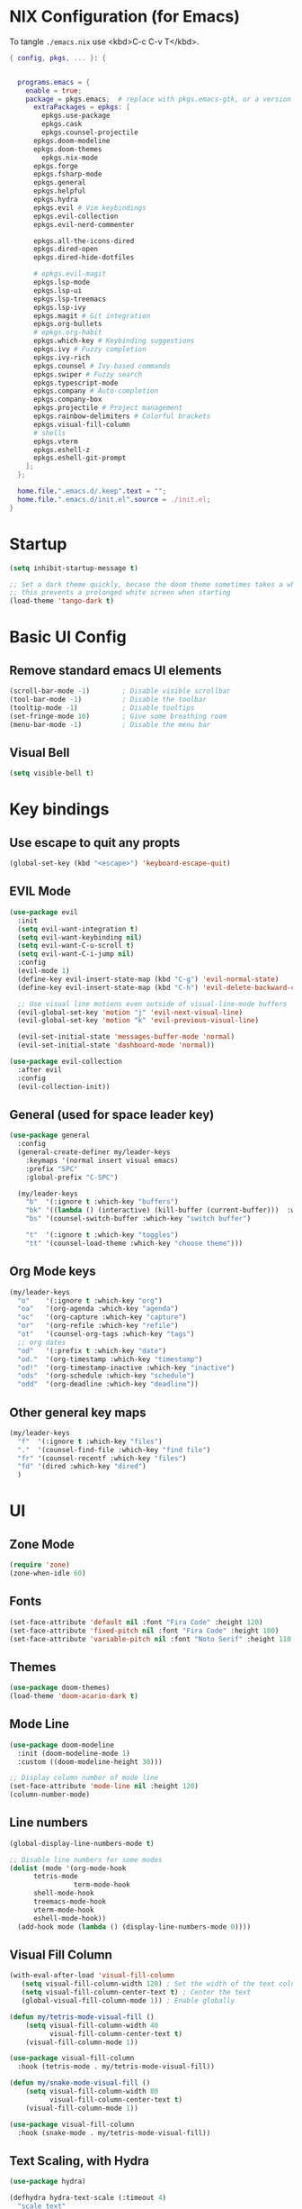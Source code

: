 #+TITLE Emacs Configuration
#+STARTUP: overview
#+PROPERTY: header-args:emacs-lisp :tangle ./init.el 

* NIX Configuration (for Emacs)

To tangle ~./emacs.nix~ use <kbd>C-c C-v T</kbd>.

#+begin_src nix :tangle ./emacs.nix
  { config, pkgs, ... }: {

    
    programs.emacs = {
      enable = true;
      package = pkgs.emacs;  # replace with pkgs.emacs-gtk, or a version provided by the community overlay if desired.
    	extraPackages = epkgs: [
    	  epkgs.use-package
    	  epkgs.cask
    	  epkgs.counsel-projectile
        epkgs.doom-modeline
        epkgs.doom-themes
    	  epkgs.nix-mode
        epkgs.forge
        epkgs.fsharp-mode
        epkgs.general
        epkgs.helpful
        epkgs.hydra
        epkgs.evil # Vim keybindings
        epkgs.evil-collection
        epkgs.evil-nerd-commenter

        epkgs.all-the-icons-dired
        epkgs.dired-open
        epkgs.dired-hide-dotfiles
        
        # epkgs.evil-magit
        epkgs.lsp-mode
        epkgs.lsp-ui
        epkgs.lsp-treemacs
        epkgs.lsp-ivy
        epkgs.magit # Git integration
        epkgs.org-bullets
        # epkgs.org-habit
        epkgs.which-key # Keybinding suggestions
        epkgs.ivy # Fuzzy completion
        epkgs.ivy-rich
        epkgs.counsel # Ivy-based commands
        epkgs.swiper # Fuzzy search
        epkgs.typescript-mode
        epkgs.company # Auto-completion
        epkgs.company-box
        epkgs.projectile # Project management
        epkgs.rainbow-delimiters # Colorful brackets
        epkgs.visual-fill-column
        # shells
        epkgs.vterm
        epkgs.eshell-z
        epkgs.eshell-git-prompt
      ];
    };
    
    home.file.".emacs.d/.keep".text = "";
    home.file.".emacs.d/init.el".source = ./init.el;
  }
#+end_src

* Startup
#+begin_src emacs-lisp 
  (setq inhibit-startup-message t)

  ;; Set a dark theme quickly, becase the doom theme sometimes takes a while to laod
  ;; this prevents a prolonged white screen when starting
  (load-theme 'tango-dark t)
#+end_src

* Basic UI Config
** Remove standard emacs UI elements
#+begin_src emacs-lisp
  (scroll-bar-mode -1)        ; Disable visible scrollbar
  (tool-bar-mode -1)          ; Disable the toolbar
  (tooltip-mode -1)           ; Disable tooltips
  (set-fringe-mode 10)        ; Give some breathing room
  (menu-bar-mode -1)          ; Disable the menu bar
#+end_src

** Visual Bell
#+begin_src emacs-lisp
  (setq visible-bell t)
#+end_src

* Key bindings
** Use escape to quit any propts
#+begin_src emacs-lisp
  (global-set-key (kbd "<escape>") 'keyboard-escape-quit)
#+end_src

** EVIL Mode
#+begin_src emacs-lisp
  (use-package evil
    :init
    (setq evil-want-integration t)
    (setq evil-want-keybinding nil)
    (setq evil-want-C-u-scroll t)
    (setq evil-want-C-i-jump nil)
    :config
    (evil-mode 1)
    (define-key evil-insert-state-map (kbd "C-g") 'evil-normal-state)
    (define-key evil-insert-state-map (kbd "C-h") 'evil-delete-backward-char-and-join)
    
    ;; Use visual line motions even outside of visual-line-mode buffers
    (evil-global-set-key 'motion "j" 'evil-next-visual-line)
    (evil-global-set-key 'motion "k" 'evil-previous-visual-line)

    (evil-set-initial-state 'messages-buffer-mode 'normal)
    (evil-set-initial-state 'dashboard-mode 'normal))

  (use-package evil-collection
    :after evil
    :config
    (evil-collection-init))
#+end_src
** General (used for space leader key)
#+begin_src emacs-lisp
  (use-package general
    :config
    (general-create-definer my/leader-keys
      :keymaps '(normal insert visual emacs)
      :prefix "SPC"
      :global-prefix "C-SPC")

    (my/leader-keys
      "b"  '(:ignore t :which-key "buffers")
      "bk" '((lambda () (interactive) (kill-buffer (current-buffer)))  :which-key "kill buffer")
      "bs" '(counsel-switch-buffer :which-key "switch buffer")
      
      "t"  '(:ignore t :which-key "toggles")
      "tt" '(counsel-load-theme :which-key "choose theme")))
#+end_src

** Org Mode keys

#+begin_src emacs-lisp
  (my/leader-keys
    "o"    '(:ignore t :which-key "org")
    "oa"   '(org-agenda :which-key "agenda")
    "oc"   '(org-capture :which-key "capture")
    "or"   '(org-refile :which-key "refile")
    "ot"   '(counsel-org-tags :which-key "tags")
    ;; org dates
    "od"   '(:prefix t :which-key "date")
    "od."  '(org-timestamp :which-key "timestamp")
    "od!"  '(org-timestamp-inactive :which-key "inactive")
    "ods"  '(org-schedule :which-key "schedule")
    "odd"  '(org-deadline :which-key "deadline"))
#+end_src


** Other general key maps
#+begin_src emacs-lisp
  (my/leader-keys
    "f"  '(:ignore t :which-key "files")	
    "."  '(counsel-find-file :which-key "find file")
    "fr" '(counsel-recentf :which-key "files")
    "fd" '(dired :which-key "dired")
    )
#+end_src

* UI
** Zone Mode

#+begin_src emacs-lisp
  (require 'zone)
  (zone-when-idle 60)
#+end_src

** Fonts
#+begin_src emacs-lisp
  (set-face-attribute 'default nil :font "Fira Code" :height 120)
  (set-face-attribute 'fixed-pitch nil :font "Fira Code" :height 100)
  (set-face-attribute 'variable-pitch nil :font "Noto Serif" :height 110 :weight 'regular )
#+end_src

** Themes
#+begin_src emacs-lisp
  (use-package doom-themes)
  (load-theme 'doom-acario-dark t)
#+end_src

** Mode Line
#+begin_src emacs-lisp
  (use-package doom-modeline
    :init (doom-modeline-mode 1)
    :custom ((doom-modeline-height 30)))

  ;; Display column number of mode line
  (set-face-attribute 'mode-line nil :height 120)
  (column-number-mode)
#+end_src

** Line numbers
#+begin_src emacs-lisp
  (global-display-line-numbers-mode t)

  ;; Disable line numbers for some modes
  (dolist (mode '(org-mode-hook
  		tetris-mode
                  term-mode-hook
  		shell-mode-hook
  		treemacs-mode-hook
  		vterm-mode-hook
  		eshell-mode-hook))
    (add-hook mode (lambda () (display-line-numbers-mode 0))))
#+end_src

** Visual Fill Column
#+begin_src emacs-lisp
  (with-eval-after-load 'visual-fill-column
     (setq visual-fill-column-width 120) ; Set the width of the text column
     (setq visual-fill-column-center-text t) ; Center the text
     (global-visual-fill-column-mode 1)) ; Enable globally

  (defun my/tetris-mode-visual-fill ()
      (setq visual-fill-column-width 40
            visual-fill-column-center-text t)
      (visual-fill-column-mode 1))

  (use-package visual-fill-column
    :hook (tetris-mode . my/tetris-mode-visual-fill))
  
  (defun my/snake-mode-visual-fill ()
      (setq visual-fill-column-width 80
            visual-fill-column-center-text t)
      (visual-fill-column-mode 1))

  (use-package visual-fill-column
    :hook (snake-mode . my/tetris-mode-visual-fill))

#+end_src

** Text Scaling, with Hydra
#+begin_src emacs-lisp
   (use-package hydra)

   (defhydra hydra-text-scale (:timeout 4)
     "scale text"
     ("j" text-scale-increase "in")
     ("k" text-scale-decrease "out")
     ("f" nil "finished" :exit t))

   (my/leader-keys
     "ts" '(hydra-text-scale/body :which-key "scale text"))
#+end_src
* Minibuffer stuff
** Enable which-key for keybinding suggestions
#+begin_src emacs-lisp
  (require 'which-key)
  (which-key-mode)
#+end_src
** Ivy & councel
*** Ivy with a few EVIL style keys

#+begin_src emacs-lisp
      (use-package ivy
        :diminish
        :bind (("C-s" . swiper)
               :map ivy-minibuffer-map
               ("TAB" . ivy-alt-done)	
               ("C-l" . ivy-alt-done)
               ("C-j" . ivy-next-line)
               ("C-k" . ivy-previous-line)
               :map ivy-switch-buffer-map
               ("C-k" . ivy-previous-line)
               ("C-l" . ivy-done)
               ("C-d" . ivy-switch-buffer-kill)
               :map ivy-reverse-i-search-map
               ("C-k" . ivy-previous-line)
               ("C-d" . ivy-reverse-i-search-kill))
        :config
        (ivy-mode 1))

   (advice-add 'org-set-tags-command :override 'counsel-org-tag) 
#+end_src

*** Ivy Rich
#+begin_src emacs-lisp
  (use-package ivy-rich :init (ivy-rich-mode 1))
#+end_src

*** Councel
#+begin_src emacs-lisp
   (use-package counsel
     :bind (("M-x" . counsel-M-x)
            ("C-x b" . counsel-ibuffer)
            ("C-x C-f" . counsel-find-file)
            :map minibuffer-local-map
            ("C-r" . 'counsel-minibuffer-history)))
#+end_src

** Helpful Help, with Helpful                                           
#+begin_src emacs-lisp
  (use-package helpful
    :custom
    (counsel-describe-function-function #'helpful-callable)
    (counsel-describe-variable-function #'helpful-variable)
    :bind
    ([remap org-set-tags-command] . councel-org-tag)
    ([remap describe-function] . counsel-describe-function)
    ([remap describe-command] . helpful-command)
    ([remap describe-variable] . counsel-describe-variable)
    ([remap describe-key] . helpful-key))
#+End_src

* Programming
** Code completion with Company
#+begin_src emacs-lisp
(use-package company
  :after lsp-mode
  :hook (lsp-mode . company-mode)
  :bind (:map company-active-map
         ("<tab>" . company-complete-selection))
        (:map lsp-mode-map
         ("<tab>" . company-indent-or-complete-common))
  :custom
  (company-minimum-prefix-length 1)
  (company-idle-delay 0.0))

(use-package company-box
  :hook (company-mode . company-box-mode))

 (add-hook 'after-init-hook 'global-company-mode)
#+end_src

** Rainbow Brackets
#+begin_src emacs-lisp
   (use-package rainbow-delimiters
     :hook (prog-mode . rainbow-delimiters-mode))
#+end_src

** Commenting
#+begin_src emacs-lisp
(use-package evil-nerd-commenter
  :bind ("M-/" . evilnc-comment-or-uncomment-lines))
#+end_src
** Git, with Magit (and Forge)
#+begin_quote
NOTE: Make sure to configure a GitHub token before using this package!
- https://magit.vc/manual/forge/Token-Creation.html#Token-Creation
- https://magit.vc/manual/ghub/Getting-Started.html#Getting-Started
#+end_quote

#+begin_src emacs-lisp
  (use-package magit
    :custom
    (magit-display-buffer-function #'magit-display-buffer-same-window-except-diff-v1))

  
  (use-package forge)
#+end_src

** Languages
*** Language Server Protocol
#+begin_src emacs-lisp
  (defun efs/lsp-mode-setup ()
    (setq lsp-headerline-breadcrumb-segments '(path-up-to-project file symbols))
    (lsp-headerline-breadcrumb-mode))

  (use-package lsp-mode
    :commands (lsp lsp-deferred)
    :hook (lsp-mode . efs/lsp-mode-setup)
    :init
    (setq lsp-keymap-prefix "C-c l")  ;; Or 'C-l', 's-l'
    :config
    (lsp-enable-which-key-integration t))
#+end_src

**** LSP UI
#+begin_src emacs-lisp
  (use-package lsp-ui
    :hook (lsp-mode . lsp-ui-mode)
    :custom
    (lsp-ui-doc-position 'bottom))
#+end_src

**** LSP Treemacs
#+begin_src emacs-lisp
  (use-package lsp-treemacs
    :after lsp)
#+end_src
**** LSP Ivy
#+begin_src emacs-lisp
  (use-package lsp-ivy)
#+end_src

*** Keybindings
#+begin_src emacs-lisp
  (my/leader-keys
     "l"   '(:ignore t :which-key "lsp mode")
     "ld"  '(flymake-show-project-diagnostics :which-key "diagnostics")
     "lt"  '(:prefix t :which-key "tree")
     "lts" '(lsp-treemacs-symbols :which-key "symbols")
     "ls"  '(lsp-ivy-workspace-symbol :which-key "find symbol")
     ) 

#+end_src

*** F#

#+begin_src emacs-lisp
  (use-package fsharp-mode
    :mode " \\.fs[iylx]?$'"
    :hook (fsharp-mode . lsp-deferred)
    :config
    (autoload 'fsharp-mode "fsharp" "Major mode for editing F# code." t)
    (autoload 'run-fsharp "inf-fsharp" "Run an inferior F# process." t)
    (autoload 'mdbg "mdbg" "The CLR debugger" t)
    ;; (setq inferior-fsharp-program "PATH_TO_YOUR_FSI_EXE")
    ;; (setq fsharp-compiler "PATH_TO_YOUR_FSC_EXE")
    (add-to-list 'auto-mode-alist '("\\.fs[iylx]?$" . fsharp-mode))
          )
#+end_src

*** NIX
#+begin_src emacs-lisp
  (use-package nix-mode
    :mode " \\.nix$"
    :hook (nix-mode . lsp-deferred)
    :config
    (add-to-list 'auto-mode-alist '("\\.nix$" . nix-mode)))
        
  ;    (with-eval-after-load 'lsp-mode
  ;      (lsp-register-client
  ;        (make-lsp-client :new-connection (lsp-stdio-connection "nixd")
  ;                         :major-modes '(nix-mode)
  ;                         :priority 0
  ;                         :server-id 'nixd)))
#+end_src

*** TypeScript

#+begin_src emacs-lisp
  (use-package typescript-mode
    :mode "\\.ts\\'"
    :hook (typescript-mode . lsp-deferred)
    :config
    (setq typescript-indent-level 2))
#+end_src

* Project Management (Projectile)
#+begin_src emacs-lisp
  (use-package projectile
    :diminish projectile-mode
    :config (projectile-mode)
    :custom ((projectile-completion-system 'ivy))
    :bind-keymap
    ("C-c p" . projectile-command-map)
    :init
    ;; NOTE: Set this to the folder where you keep your Git repos!
    (when (file-directory-p "~/Projects/Code")
      (setq projectile-project-search-path '("~/Projects/Code")))
    (setq projectile-switch-project-action #'projectile-dired))

  (use-package counsel-projectile
    :config (counsel-projectile-mode))
#+end_src

* Org Mode
#+begin_src emacs-lisp
      (defun my/org-mode-setup ()
        (org-indent-mode)
        (variable-pitch-mode 1)
        (visual-line-mode 1)

        (setq org-agenda-start-with-log-mode t)
        (setq org-log-done 'time)
        (setq org-log-into-drawer t)
        )
#+end_src
** Org UI
*** Org fonts
#+begin_src emacs-lisp
   (defun my/org-font-setup ()
     ;; Replace list hyphen with dot
     (font-lock-add-keywords 'org-mode
                             '(("^ *\\([-]\\) "
                                (0 (prog1 () (compose-region (match-beginning 1) (match-end 1) "•"))))))

     ;; Set faces for heading levels
     (dolist (face '((org-level-1 . 1.4)
                     (org-level-2 . 1.2)
                     (org-level-3 . 1.1)
                     (org-level-4 . 1.0)
                     (org-level-5 . 1.1)
                     (org-level-6 . 1.1)
                     (org-level-7 . 1.1)
                     (org-level-8 . 1.1)))
       (set-face-attribute (car face) nil :font "noto sans" :weight 'regular :height (cdr face)))

     ;; Ensure that anything that should be fixed-pitch in Org files appears that way
     (set-face-attribute 'org-block nil :foreground nil :inherit 'fixed-pitch)
     (set-face-attribute 'org-code nil   :inherit '(shadow fixed-pitch))
     (set-face-attribute 'org-table nil   :inherit '(shadow fixed-pitch))
     (set-face-attribute 'org-verbatim nil :inherit '(shadow fixed-pitch))
     (set-face-attribute 'org-special-keyword nil :inherit '(font-lock-comment-face fixed-pitch))
     (set-face-attribute 'org-meta-line nil :inherit '(font-lock-comment-face fixed-pitch))
     (set-face-attribute 'org-checkbox nil :inherit 'fixed-pitch))
#+end_src

*** Org Bullets
#+begin_src emacs-lisp
  (use-package org-bullets
       :after org
       :hook (org-mode . org-bullets-mode)
       :custom
       (org-bullets-bullet-list '("◉" "○" "●" "○" "●" "○" "●")))
#+end_src
*** Visual Fill
#+begin_src emacs-lisp
  (defun my/org-mode-visual-fill ()
      (setq visual-fill-column-width 120
            visual-fill-column-center-text t)
      (visual-fill-column-mode 1))

  (use-package visual-fill-column
    :hook (org-mode . my/org-mode-visual-fill))
#+end_src
** Org files
#+begin_src emacs-lisp
  (setq org-directory "~/OneDrive/org/")
  (setq org-agenda-files '("~/OneDrive/org/tasks.org"
  			 "~/OneDrive/org/shed.org"
                           "~/OneDrive/org/anniversaries.org"))
#+end_src

** Capture
#+begin_src emacs-lisp
  (setq org-capture-templates
         '(
           ;; ("j" "Journal")
           ;; ("jj" "journal" entry (file+datetree "~/OneDrive/org/journal.org")
           ;;  "\n\n* %U\n%?")
           ;; ("jt" "journal" entry (file+datetree "~/OneDrive/org/journal.org")
           ;;  "* [ ] %?\nSCHEDULED: %t")

           ("j" "Journal")
           ("jj" "Journal" entry
            (file+olp+datetree "journal.org" "Journal")
            "* Entry - %<%H:%M>\n%U\n\n%?"
            :empty-lines 1
   	 :kill-buffer t)
           ("jg" "Goals" entry
            (file+olp+datetree "journal.org" "Journal")
            "* TODO Goals - %<%d %B %Y> [/]\nSCHEDULED: %t\n** [ ] %?"
            :prepend t)

           ("b" "blog-post" entry (file+olp "~/repos/blog-home/blog.org" "blog")
            "* TODO %^{Title} %^g \n:PROPERTIES:\n:EXPORT_FILE_NAME: %^{Slug}\n:EXPORT_DATE: %T\n:END:\n\n%?"
            :empty-lines-before 2)

           ("m" "Email Workflow")
           ("mf" "Follow Up" entry (file+olp "~/OneDrive/org/mail.org" "Follow Up")
            "* TODO Follow up with %:fromname on %a\nSCHEDULED:%t\n\n%i")
           ("mr" "Read Later" entry (file+olp "~/OneDrive/org/mail.org" "Read Later")
            "* TODO Read %a\nSCHEDULED:%t\n\n%i")

         ("s" "Sleep Entry" table-line
            (file+headline "sleep.org" "Data")
            "|#|%^{Date}u|%^{Move (kcal)}|%^{Exercise (min)}|%^{Caffeine (mg)}|%^{Tim in daylight (min)}|%^{Time in bed}|%^{Time out of bed}|%^{Sleep Duration (h:mm)}||%^{Tags}g|"
            :immediate-finish t :jump-to-captured t
            )

           ("t" "Task" entry
            (file+headline "tasks.org" "Tasks")
            "** TODO %? %^g\n:PROPERTIES:\n:CREATED: %U\n:END:\n" :empty-lines 1)

           ("T" "Task with Deadline" entry
            (file+headline "tasks.org" "Tasks")
            "** TODO %?  %^g\nDEADLINE: %^t\n:PROPERTIES:\n:CREATED: %U\n:END:\n" :empty-lines 1)

           ))
#+end_src
** Templates
*** Block templates, with tempo
to create a block from the template type ~<el~ and press <kbd>tab<kbd>.
#+begin_src emacs-lisp
  (require 'org-tempo)
     (add-to-list 'org-structure-template-alist '("sh" . "src shell"))
     (add-to-list 'org-structure-template-alist '("el" . "src emacs-lisp"))
     (add-to-list 'org-structure-template-alist '("py" . "src python"))
#+end_src
** TODOs
#+begin_src emacs-lisp
    (setq org-todo-keywords
              '((sequence "TODO(t)" "NEXT(n)" "|" "DONE(d!)")
                (sequence "BACKLOG(b)" "PLAN(p)" "READY(r)" "ACTIVE(a)" "REVIEW(v)" "WAIT(w@/!)" "HOLD(h)"
  			"|" "COMPLETED(c)" "CANC(k@)")))
#+end_src
** Org Habit
#+begin_src emacs-lisp
  (require 'org-habit)
   (add-to-list 'org-modules 'org-habit)
   (setq org-habit-graph-column 60)
#+end_src
** Agenda (Custome views)
#+begin_src emacs-lisp
  (setq org-agenda-custom-commands
   '(("d" "Dashboard"
     ((agenda "" ((org-deadline-warning-days 7)))
      (todo "NEXT"
        ((org-agenda-overriding-header "Next Tasks")))
      (tags-todo "agenda/ACTIVE" ((org-agenda-overriding-header "Active Projects")))))

    ("n" "Next Tasks"
     ((todo "NEXT"
        ((org-agenda-overriding-header "Next Tasks")))))

    ("W" "Work Tasks" tags-todo "+work-hold")

    ;; Low-effort next actions
    ("e" tags-todo "+TODO=\"NEXT\"+Effort<15&+Effort>0"
     ((org-agenda-overriding-header "Low Effort Tasks")
      (org-agenda-max-todos 20)
      (org-agenda-files org-agenda-files)))

    ("w" "Workflow Status"
     ((todo "WAIT"
            ((org-agenda-overriding-header "Waiting on External")
             (org-agenda-files org-agenda-files)))
      (todo "REVIEW"
            ((org-agenda-overriding-header "In Review")
             (org-agenda-files org-agenda-files)))
      (todo "PLAN"
            ((org-agenda-overriding-header "In Planning")
             (org-agenda-todo-list-sublevels nil)
             (org-agenda-files org-agenda-files)))
      (todo "BACKLOG"
            ((org-agenda-overriding-header "Project Backlog")
             (org-agenda-todo-list-sublevels nil)
             (org-agenda-files org-agenda-files)))
      (todo "READY"
            ((org-agenda-overriding-header "Ready for Work")
             (org-agenda-files org-agenda-files)))
      (todo "ACTIVE"
            ((org-agenda-overriding-header "Active Projects")
             (org-agenda-files org-agenda-files)))
      (todo "COMPLETED"
            ((org-agenda-overriding-header "Completed Projects")
             (org-agenda-files org-agenda-files)))
      (todo "CANC"
            ((org-agenda-overriding-header "Cancelled Projects")
             (org-agenda-files org-agenda-files)))))))
#+end_src
** Refile (archive TODOs)
#+begin_src emacs-lisp
  (setq org-refile-targets
    '(("archive.org" :maxlevel . 2)
      ("tasks.org" :maxlevel . 1)))
  ;; Save Org buffers after refiling!
  (advice-add 'org-refile :after 'org-save-all-org-buffers)
#+end_src

** Initialise org mode
#+begin_src emacs-lisp
   (use-package org
     :hook (org-mode . my/org-mode-setup)
     :config
     (setq org-ellipsis " ▾")
     (my/org-font-setup))
#+end_src
* Org Babel, and tangle
#+begin_src emacs-lisp
  (org-babel-do-load-languages
   'org-babel-load-languages
   '((emacs-lisp . t)
     (python . t)))

  (push '("conf-unix" . conf-unix) org-src-lang-modes)

  ;; Automatically tangle our Emacs.org config file when we save it
  (defun efs/org-babel-tangle-config ()
    (when (string-equal (buffer-file-name)
                        (expand-file-name "~/nixos-config/home/me/emacs.org"))
      ;; Dynamic scoping to the rescue
      (let ((org-confirm-babel-evaluate nil))
        (org-babel-tangle))))

  (add-hook 'org-mode-hook (lambda () (add-hook 'after-save-hook #'efs/org-babel-tangle-config)))
#+end_src
* Dired

- Ret :: open file
- S-Ret :: open file new window
- M-Rert :: open file new window, keep focus
  
** Key Bindings
*** Navigation

*** macs / Evil

    n / j - next line
    p / k - previous line
    j / J - jump to file in buffer
    RET - select file or directory
    ^ - go to parent directory
    S-RET / g O - Open file in “other” window
    M-RET - Show file in other window without focusing (previewing files)
    g o (dired-view-file) - Open file but in a “preview” mode, close with q
    g / g r Refresh the buffer with revert-buffer after changing configuration (and after filesystem changes!)

*** Marking files

    m - Marks a file
    u - Unmarks a file
    U - Unmarks all files in buffer
    * t / t - Inverts marked files in buffer
    % m - Mark files in buffer using regular expression
    * - Lots of other auto-marking functions
    k / K - “Kill” marked items (refresh buffer with g / g r to get them back)
    Many operations can be done on a single file if there are no active marks!

*** Copying and Renaming files

    C - Copy marked files (or if no files are marked, the current file)
    Copying single and multiple files
    U - Unmark all files in buffer
    R - Rename marked files, renaming multiple is a move!
    % R - Rename based on regular expression: ^test , old-\&

Power command: C-x C-q (dired-toggle-read-only) - Makes all file names in the buffer editable directly to rename them! Press Z Z to confirm renaming or Z Q to abort.
Deleting files

    D - Delete marked file
    d - Mark file for deletion
    x - Execute deletion for marks
    delete-by-moving-to-trash - Move to trash instead of deleting permanently
 
*** Creating and extracting archives

    Z - Compress or uncompress a file or folder to (.tar.gz)
    c - Compress selection to a specific file
    dired-compress-files-alist - Bind compression commands to file extension

*** Other common operations

    T - Touch (change timestamp)
    M - Change file mode
    O - Change file owner
    G - Change file group
    S - Create a symbolic link to this file
    L - Load an Emacs Lisp file into Emacs



  #+begin_src emacs-lisp
    (use-package dired
      :ensure nil
      :commands (dired dired-jump)
      :bind (("C-x C-j" . dired-jump))
      :custom ((dired-listing-switches "-agho --group-directories-first"))
      :config
      (evil-collection-define-key 'normal 'dired-mode-map
        "h" 'dired-single-up-directory
        "l" 'dired-single-buffer))

    (use-package all-the-icons-dired
      :hook (dired-mode . all-the-icons-dired-mode))

    (use-package dired-open
      :config
      ;; Doesn't work as expected!
      ;;(add-to-list 'dired-open-functions #'dired-open-xdg t)
      (setq dired-open-extensions '(("png" . "feh")
                                    ("mkv" . "mpv"))))

    (use-package dired-hide-dotfiles
      :hook (dired-mode . dired-hide-dotfiles-mode)
      :config
      (evil-collection-define-key 'normal 'dired-mode-map
        "H" 'dired-hide-dotfiles-mode))
  #+end_src

* Terminals

** term-mode
#+begin_src emacs-lisp
    (use-package term
      :config
      (setq explicit-shell-file-name "zsh") ;; Change this to zsh, etc
      ;;(setq explicit-zsh-args '())         ;; Use 'explicit-<shell>-args for shell-specific args

      ;; Match the default Bash shell prompt.  Update this if you have a custom prompt
      (setq term-prompt-regexp "^.*?\ \ *")
      )
#+end_src

*** Better term mode colours
#+begin_src emacs-lisp :tangle no
;(use-package eterm-256color
;  :hook (term-mode . eterm-256color-mode))
#+end_src

** vterm

#+begin_src emacs-lisp
  (use-package vterm
    :commands vterm
    :config
    (setq term-prompt-regexp "^[^#$%>\n]*[#$%>] *")  ;; Set this to match your custom shell prompt
    ;;(setq vterm-shell "zsh")                       ;; Set this to customize the shell to launch
    (setq vterm-max-scrollback 10000))
#+end_src

** shell-mode

#+begin_src emacs-lisp
(when (eq system-type 'windows-nt)
  (setq explicit-shell-file-name "powershell.exe")
  (setq explicit-powershell.exe-args '()))
#+end_src

** Eshell

#+begin_src emacs-lisp
  (defun eshell-load-zsh-aliases ()
    "Read zsh aliases and add them to the list of eshell aliases."
    ;; Bash needs to be run - temporarily - interactively
    ;; in order to get the list of aliases.
      (with-temp-buffer
        (call-process "zsh" nil '(t nil) nil "-ci" "alias")
        (goto-char (point-min))
        (while (re-search-forward "alias \\(.+\\)='\\(.+\\)'$" nil t)
          (eshell/alias (match-string 1) (match-string 2)))))

  (defun efs/configure-eshell ()
    ;; Save command history when commands are entered
    (add-hook 'eshell-pre-command-hook 'eshell-save-some-history)
    
    ;; Truncate buffer for performance
    (add-to-list 'eshell-output-filter-functions 'eshell-truncate-buffer)
    
    ;; Bind some useful keys for evil-mode

    (evil-define-key '(normal insert visual) eshell-mode-map (kbd "<home>") 'eshell-bol)
    (evil-normalize-keymaps)
    
    (setq eshell-history-size         10000
          eshell-buffer-maximum-lines 10000
          eshell-hist-ignoredups t
          eshell-scroll-to-bottom-on-input t))

  (use-package eshell-git-prompt)

  (use-package eshell
    :hook (eshell-first-time-mode . efs/configure-eshell)
    :config
    
    (with-eval-after-load 'esh-opt
      (setq eshell-destroy-buffer-when-process-dies t)
      (setq eshell-visual-commands '("htop" "btop" "nvtop" "zsh" "vim")))
    
    (add-hook 'eshell-alias-load-hook 'eshell-load-zsh-aliases)
    (eshell-git-prompt-use-theme 'powerline))
#+end_src

* NIX Configuration (in Emacs)
#+begin_src emacs-lisp
    (defun my/run-home-manager-switch ()
    "sudo nixos-rebuild switch --flake ~/nixos-config#tuffy"
    (interactive)
    (async-shell-command "home-manager switch")
    (sleep-for 2))

    (my/leader-keys
    "n"   '(:ignore t :which-key "nix")
    "nh"  '(:prefix t :which-key "home manager")
    "nhs" '(my/run-home-manager-switch :which-key "switch")
    "nhe" '( (lambda()(interactive)(find-file-existing "~/nixos-config/home/me/default.nix")) :which-key "edit")
    "nht" '( (lambda()(interactive)(find-file-existing "~/nixos-config/hosts/tuffy/default.nix")) :which-key "tuffy")

    )
#+end_src

